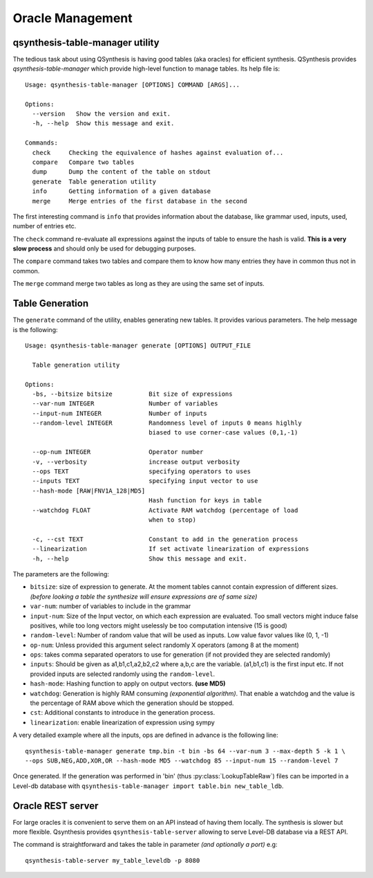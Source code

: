 Oracle Management
=================

qsynthesis-table-manager utility
--------------------------------

The tedious task about using QSynthesis is having good tables (aka oracles)
for efficient synthesis. QSynthesis provides `qsynthesis-table-manager`
which provide high-level function to manage tables. Its help file is:

.. highlight:: none

::

    Usage: qsynthesis-table-manager [OPTIONS] COMMAND [ARGS]...

    Options:
      --version   Show the version and exit.
      -h, --help  Show this message and exit.

    Commands:
      check     Checking the equivalence of hashes against evaluation of...
      compare   Compare two tables
      dump      Dump the content of the table on stdout
      generate  Table generation utility
      info      Getting information of a given database
      merge     Merge entries of the first database in the second



The first interesting command is ``info`` that provides information about the
database, like grammar used, inputs, used, number of entries etc.

The ``check`` command re-evaluate all expressions against the inputs of table
to ensure the hash is valid. **This is a very slow process** and should only
be used for debugging purposes.

The ``compare`` command takes two tables and compare them to know how many entries
they have in common thus not in common.

The ``merge`` command merge two tables as long as they are using the same set of inputs.


Table Generation
----------------

The ``generate`` command of the utility, enables generating new tables. It provides various parameters.
The help message is the following:

::

    Usage: qsynthesis-table-manager generate [OPTIONS] OUTPUT_FILE

      Table generation utility

    Options:
      -bs, --bitsize bitsize          Bit size of expressions
      --var-num INTEGER               Number of variables
      --input-num INTEGER             Number of inputs
      --random-level INTEGER          Randomness level of inputs 0 means higlhly
                                      biased to use corner-case values (0,1,-1)

      --op-num INTEGER                Operator number
      -v, --verbosity                 increase output verbosity
      --ops TEXT                      specifying operators to uses
      --inputs TEXT                   specifying input vector to use
      --hash-mode [RAW|FNV1A_128|MD5]
                                      Hash function for keys in table
      --watchdog FLOAT                Activate RAM watchdog (percentage of load
                                      when to stop)

      -c, --cst TEXT                  Constant to add in the generation process
      --linearization                 If set activate linearization of expressions
      -h, --help                      Show this message and exit.


The parameters are the following:

* ``bitsize``: size of expression to generate. At the moment tables cannot contain expression
  of different sizes. *(before looking a table the synthesize will ensure expressions are of same size)*
* ``var-num``: number of variables to include in the grammar
* ``input-num``: Size of the Input vector, on which each expression are evaluated. Too small
  vectors might induce false positives, while too long vectors might uselessly be too computation intensive (15 is good)
* ``random-level``: Number of random value that will be used as inputs. Low value favor values like (0, 1, -1)
* ``op-num``: Unless provided this argument select randomly X operators (among 8 at the moment)
* ``ops``: takes comma separated operators to use for generation (if not provided they are selected randomly)
* ``inputs``: Should be given as a1,b1,c1,a2,b2,c2 where a,b,c are the variable. (a1,b1,c1) is the first input etc.
  If not provided inputs are selected randomly using the ``random-level``.
* ``hash-mode``: Hashing function to apply on output vectors. **(use MD5)**
* ``watchdog``: Generation is highly RAM consuming *(exponential algorithm)*. That enable a watchdog and
  the value is the percentage of RAM above which the generation should be stopped.
* ``cst``: Additional constants to introduce in the generation process.
* ``linearization``: enable linearization of expression using sympy


A very detailed example where all the inputs, ops are defined in advance is the following line:

::

    qsynthesis-table-manager generate tmp.bin -t bin -bs 64 --var-num 3 --max-depth 5 -k 1 \
    --ops SUB,NEG,ADD,XOR,OR --hash-mode MD5 --watchdog 85 --input-num 15 --random-level 7


Once generated. If the generation was performed in 'bin' (thus :py:class:`LookupTableRaw`)
files can be imported in a Level-db database with ``qsynthesis-table-manager import table.bin new_table_ldb``.

.. _label_rest_api:

Oracle REST server
------------------

For large oracles it is convenient to serve them on an API instead of having them locally.
The synthesis is slower but more flexible. Qsynthesis provides ``qsynthesis-table-server``
allowing to serve Level-DB database via a REST API.

The command is straightforward and takes the table in parameter *(and optionally a port)* e.g:

::

    qsynthesis-table-server my_table_leveldb -p 8080
